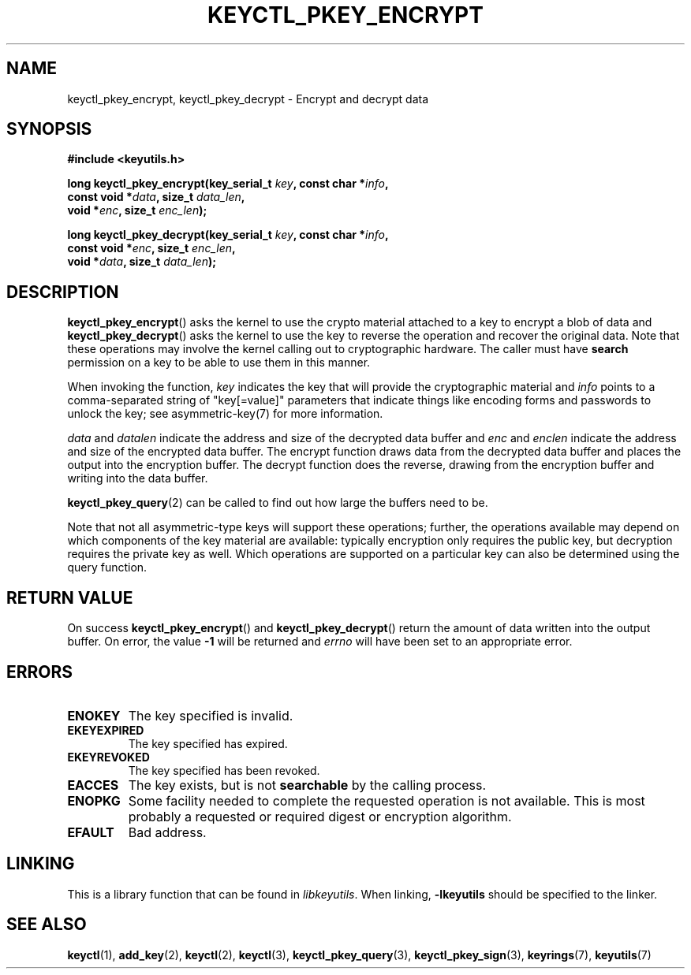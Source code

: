 .\"
.\" Copyright (C) 2018 Red Hat, Inc. All Rights Reserved.
.\" Written by David Howells (dhowells@redhat.com)
.\"
.\" This program is free software; you can redistribute it and/or
.\" modify it under the terms of the GNU General Public Licence
.\" as published by the Free Software Foundation; either version
.\" 2 of the Licence, or (at your option) any later version.
.\"
.TH KEYCTL_PKEY_ENCRYPT 3 "8 Nov 2018" Linux "Linux Public-Key Encryption"
.\"""""""""""""""""""""""""""""""""""""""""""""""""""""""""""""""""""""""""""""
.SH NAME
keyctl_pkey_encrypt, keyctl_pkey_decrypt \- Encrypt and decrypt data
.\"""""""""""""""""""""""""""""""""""""""""""""""""""""""""""""""""""""""""""""
.SH SYNOPSIS
.nf
.B #include <keyutils.h>
.sp
.BI "long keyctl_pkey_encrypt(key_serial_t " key ", const char *" info ,
.BI "                         const void *" data ", size_t " data_len ,
.BI "                         void *" enc ", size_t " enc_len ");"
.sp
.BI "long keyctl_pkey_decrypt(key_serial_t " key ", const char *" info ,
.BI "                         const void *" enc ", size_t " enc_len ,
.BI "                         void *" data ", size_t " data_len ");"
.\"""""""""""""""""""""""""""""""""""""""""""""""""""""""""""""""""""""""""""""
.SH DESCRIPTION
.BR keyctl_pkey_encrypt ()
asks the kernel to use the crypto material attached to a key to encrypt a blob
of data and
.BR keyctl_pkey_decrypt ()
asks the kernel to use the key to reverse the operation and recover the
original data.  Note that these operations may involve the kernel calling out
to cryptographic hardware.  The caller must have
.B search
permission on a key to be able to use them in this manner.
.PP
.PP
When invoking the function,
.I key
indicates the key that will provide the cryptographic material and
.I info
points to a comma-separated string of "key[=value]" parameters that indicate
things like encoding forms and passwords to unlock the key; see
asymmetric-key(7) for more information.
.PP
.IR data " and " datalen
indicate the address and size of the decrypted data buffer and
.IR enc " and " enclen
indicate the address and size of the encrypted data buffer.  The encrypt
function draws data from the decrypted data buffer and places the output into
the encryption buffer.  The decrypt function does the reverse, drawing from
the encryption buffer and writing into the data buffer.
.PP
.BR keyctl_pkey_query (2)
can be called to find out how large the buffers need to be.
.PP
Note that not all asymmetric-type keys will support these operations; further,
the operations available may depend on which components of the key material are
available: typically encryption only requires the public key, but decryption
requires the private key as well.  Which operations are supported on a
particular key can also be determined using the query function.
.\"""""""""""""""""""""""""""""""""""""""""""""""""""""""""""""""""""""""""""""
.SH RETURN VALUE
On success
.BR keyctl_pkey_encrypt "() and " keyctl_pkey_decrypt ()
return the amount of data written into the output buffer.  On error, the value
.B -1
will be returned and
.I errno
will have been set to an appropriate error.
.\"""""""""""""""""""""""""""""""""""""""""""""""""""""""""""""""""""""""""""""
.SH ERRORS
.TP
.B ENOKEY
The key specified is invalid.
.TP
.B EKEYEXPIRED
The key specified has expired.
.TP
.B EKEYREVOKED
The key specified has been revoked.
.TP
.B EACCES
The key exists, but is not
.B searchable
by the calling process.
.TP
.B ENOPKG
Some facility needed to complete the requested operation is not available.
This is most probably a requested or required digest or encryption algorithm.
.TP
.B EFAULT
Bad address.
.\"""""""""""""""""""""""""""""""""""""""""""""""""""""""""""""""""""""""""""""
.SH LINKING
This is a library function that can be found in
.IR libkeyutils .
When linking,
.B \-lkeyutils
should be specified to the linker.
.\"""""""""""""""""""""""""""""""""""""""""""""""""""""""""""""""""""""""""""""
.SH SEE ALSO
.ad l
.nh
.BR keyctl (1),
.BR add_key (2),
.BR keyctl (2),
.BR keyctl (3),
.BR keyctl_pkey_query (3),
.BR keyctl_pkey_sign (3),
.BR keyrings (7),
.BR keyutils (7)
